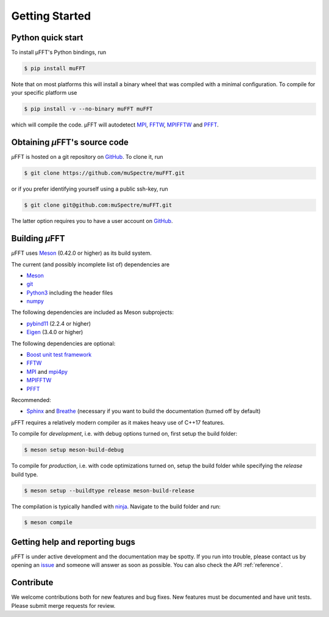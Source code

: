 Getting Started
~~~~~~~~~~~~~~~

Python quick start
******************

To install µFFT's Python bindings, run

.. code-block:: sh

    $ pip install muFFT

Note that on most platforms this will install a binary wheel that was
compiled with a minimal configuration. To compile for your specific platform
use

.. code-block:: sh

    $ pip install -v --no-binary muFFT muFFT

which will compile the code. µFFT will autodetect
`MPI <https://www.mpi-forum.org/>`_,
`FFTW <https://www.fftw.org/>`_,
`MPIFFTW <https://www.fftw.org/fftw3_doc/FFTW-MPI-Installation.html>`_
and
`PFFT <https://github.com/mpip/pfft>`_.

Obtaining *µ*\FFT's source code
*******************************

*µ*\FFT is hosted on a git repository on `GitHub <https://github.com/>`_. To clone it, run

.. code-block:: sh

   $ git clone https://github.com/muSpectre/muFFT.git

or if you prefer identifying yourself using a public ssh-key, run

.. code-block:: bash

   $ git clone git@github.com:muSpectre/muFFT.git

The latter option requires you to have a user account on `GitHub`_.

Building *µ*\FFT
****************

*µ*\FFT uses `Meson <https://mesonbuild.com/>`_ (0.42.0 or higher) as its build system.

The current (and possibly incomplete list of) dependencies are

- `Meson <https://mesonbuild.com/>`_
- `git <https://git-scm.com/>`_
- `Python3 <https://www.python.org/>`_ including the header files
- `numpy <http://www.numpy.org/>`_

The following dependencies are included as Meson subprojects:

- `pybind11 <https://pybind11.readthedocs.io/en/stable/>`_ (2.2.4 or higher)
- `Eigen <http://eigen.tuxfamily.org/>`_ (3.4.0 or higher)

The following dependencies are optional:

- `Boost unit test framework <http://www.boost.org/doc/libs/1_66_0/libs/test/doc/html/index.html>`_
- `FFTW <https://www.fftw.org>`_
- `MPI <https://www.mpi-forum.org/>`_ and `mpi4py <https://mpi4py.readthedocs.io>`_
- `MPIFFTW <https://www.fftw.org/fftw3_doc/FFTW-MPI-Installation.html>`_
- `PFFT <https://github.com/mpip/pfft>`_

Recommended:

- `Sphinx <http://www.sphinx-doc.org>`_ and `Breathe
  <https://breathe.readthedocs.io>`_ (necessary if you want to build the
  documentation (turned off by default)

*µ*\FFT requires a relatively modern compiler as it makes heavy use of C++17 features.

To compile for *development*, i.e. with debug options turned on, first setup
the build folder:

.. code-block:: sh

   $ meson setup meson-build-debug

To compile for *production*, i.e. with code optimizations turned on, setup the
build folder while specifying the `release` build type.

.. code-block:: sh

   $ meson setup --buildtype release meson-build-release

The compilation is typically handled with `ninja <https://ninja-build.org/>`_.
Navigate to the build folder and run:

.. code-block:: sh

   $ meson compile

Getting help and reporting bugs
*******************************

*µ*\FFT is under active development and the documentation
may be spotty. If you run into trouble,
please contact us by opening an `issue
<https://github.com/muSpectre/muFFT/issues>`_ and someone will answer as
soon as possible. You can also check the API :ref:`reference`.

Contribute
**********

We welcome contributions both for new features and bug fixes. New features must
be documented and have unit tests. Please submit merge requests for review.

